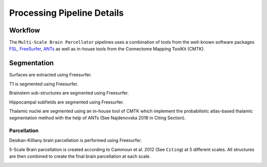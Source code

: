****************************
Processing Pipeline Details
****************************

Workflow
==============

The ``Multi-Scale Brain Parcellator`` pipelines uses a combination of tools from the well-known software packages FSL_, FreeSurfer_, ANTs_ as well as in-house tools from the Connectome Mapping ToolKit (CMTK).

.. image:: images/multiscalebrainparcellator.png
	:width: 888
	:align: center

.. _FSL: https://fsl.fmrib.ox.ac.uk/fsl/fslwiki

.. _FreeSurfer: https://surfer.nmr.mgh.harvard.edu/fswiki/FreeSurferWiki

.. _ANTs: http://stnava.github.io/ANTs/

Segmentation
==============

Surfaces are extracted using Freesurfer.

.. image:: images/ex_segmentation1.png
	:width: 600

T1 is segmented using Freesurfer.

.. image:: images/ex_segmentation2.png
	:width: 600

Brainstem sub-structures are segmented using Freesurfer.

.. image:: images/sag_brainstemSS.png
	:width: 600

Hippocampal subfields are segmented using Freesurfer.

.. image:: images/sag_hippsub.png
	:width: 600

Thalamic nuclei are segmented using an in-house tool of CMTK which implement the probabilistic atlas-based thalamic segmentation method with the help of ANTs (See Najdenovska 2018 in Citing Section).

.. image:: images/ax_thalamus.png
	:width: 600


Parcellation
------------

Desikan-Killiany brain parcellation is performed using Freesurfer.

.. image:: images/aparcaseg.png
	:width: 600

5-Scale Brain parcellation is created according to Cammoun et al. 2012 (See ``Citing``) at 5 different scales.
All structures are then combined to create the final brain parcellation at each scale.

.. image:: images/multiscaleparcellation.png
	:width: 600
